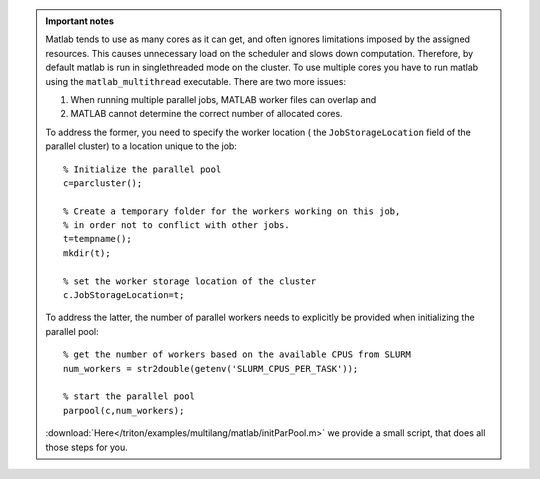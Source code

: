 .. admonition:: Important notes
          
   Matlab tends to use as many cores as it can get, and often ignores limitations imposed by the assigned resources. 
   This causes unnecessary load on the scheduler and slows down computation. Therefore, by default matlab is run in 
   singlethreaded mode on the cluster. To use multiple cores you have to run matlab using the ``matlab_multithread``
   executable. There are two more issues: 
   
   1. When running multiple parallel jobs, MATLAB worker files can overlap and 
   2. MATLAB cannot determine the correct number of allocated cores.
   
   To address the former, you need to specify the worker location ( the ``JobStorageLocation`` field of the parallel cluster)
   to a location unique to the job::
   
     % Initialize the parallel pool
     c=parcluster();
    
     % Create a temporary folder for the workers working on this job, 
     % in order not to conflict with other jobs.
     t=tempname();        
     mkdir(t); 
     
     % set the worker storage location of the cluster               
     c.JobStorageLocation=t;
     
   To address the latter, the number of parallel workers needs to explicitly be provided 
   when initializing the parallel pool::
   
     % get the number of workers based on the available CPUS from SLURM
     num_workers = str2double(getenv('SLURM_CPUS_PER_TASK'));
   
     % start the parallel pool
     parpool(c,num_workers); 
   
   :download:`Here</triton/examples/multilang/matlab/initParPool.m>` we provide a small script, that does all those steps for you.
  

